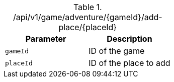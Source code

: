 .+/api/v1/game/adventure/{gameId}/add-place/{placeId}+
|===
|Parameter|Description

|`+gameId+`
|ID of the game

|`+placeId+`
|ID of the place to add

|===